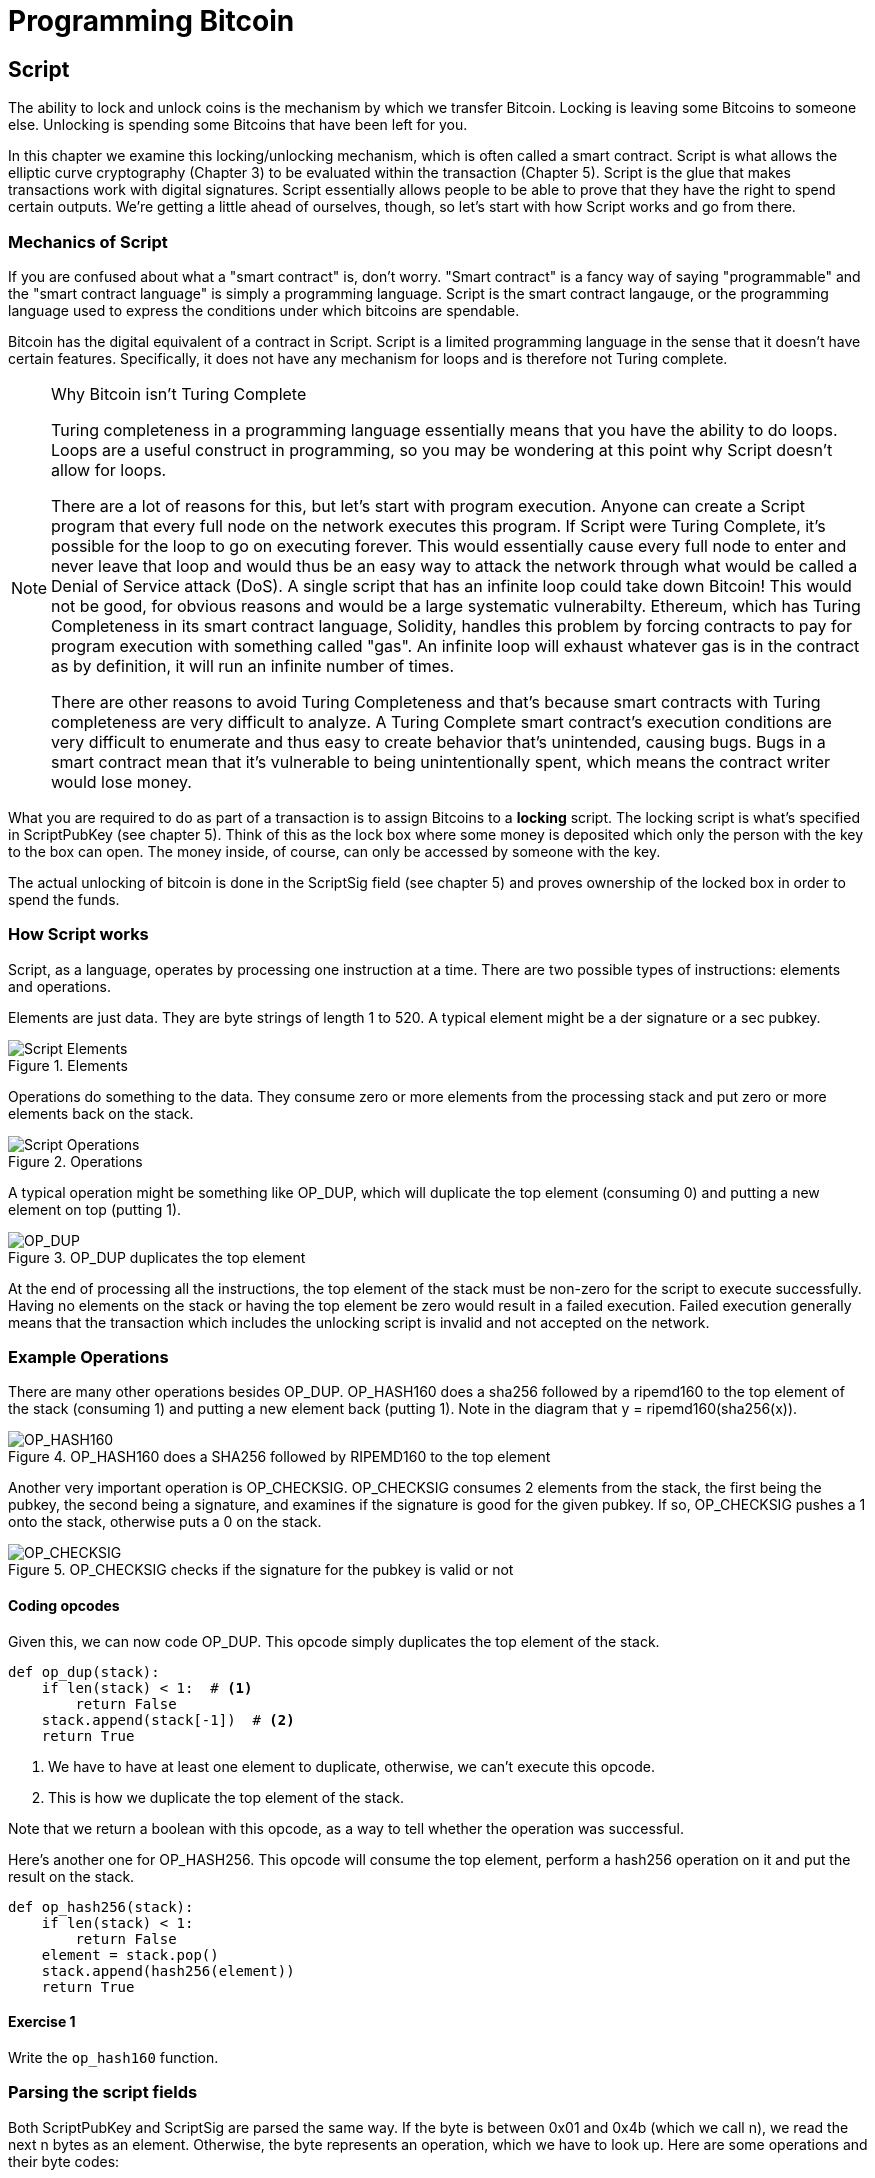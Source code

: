 = Programming Bitcoin
:imagesdir: images

[[chapter_script]]

== Script

[.lead]
The ability to lock and unlock coins is the mechanism by which we transfer Bitcoin. Locking is leaving some Bitcoins to someone else. Unlocking is spending some Bitcoins that have been left for you.

In this chapter we examine this locking/unlocking mechanism, which is often called a smart contract. Script is what allows the elliptic curve cryptography (Chapter 3) to be evaluated within the transaction (Chapter 5). Script is the glue that makes transactions work with digital signatures. Script essentially allows people to be able to prove that they have the right to spend certain outputs. We're getting a little ahead of ourselves, though, so let's start with how Script works and go from there.

=== Mechanics of Script

If you are confused about what a "smart contract" is, don't worry. "Smart contract" is a fancy way of saying "programmable" and the "smart contract language" is simply a programming language. Script is the smart contract langauge, or the programming language used to express the conditions under which bitcoins are spendable.

Bitcoin has the digital equivalent of a contract in Script. Script is a limited programming language in the sense that it doesn't have certain features. Specifically, it does not have any mechanism for loops and is therefore not Turing complete.

.Why Bitcoin isn't Turing Complete
[NOTE]
====
Turing completeness in a programming language essentially means that you have the ability to do loops. Loops are a useful construct in programming, so you may be wondering at this point why Script doesn't allow for loops.

There are a lot of reasons for this, but let's start with program execution. Anyone can create a Script program that every full node on the network executes this program. If Script were Turing Complete, it's possible for the loop to go on executing forever. This would essentially cause every full node to enter and never leave that loop and would thus be an easy way to attack the network through what would be called a Denial of Service attack (DoS). A single script that has an infinite loop could take down Bitcoin! This would not be good, for obvious reasons and would be a large systematic vulnerabilty. Ethereum, which has Turing Completeness in its smart contract language, Solidity, handles this problem by forcing contracts to pay for program execution with something called "gas". An infinite loop will exhaust whatever gas is in the contract as by definition, it will run an infinite number of times.

There are other reasons to avoid Turing Completeness and that's because smart contracts with Turing completeness are very difficult to analyze. A Turing Complete smart contract's execution conditions are very difficult to enumerate and thus easy to create behavior that's unintended, causing bugs. Bugs in a smart contract mean that it's vulnerable to being unintentionally spent, which means the contract writer would lose money.
====

What you are required to do as part of a transaction is to assign Bitcoins to a *locking* script. The locking script is what's specified in ScriptPubKey (see chapter 5). Think of this as the lock box where some money is deposited which only the person with the key to the box can open. The money inside, of course, can only be accessed by someone with the key.

The actual unlocking of bitcoin is done in the ScriptSig field (see chapter 5) and proves ownership of the locked box in order to spend the funds.

=== How Script works

Script, as a language, operates by processing one instruction at a time. There are two possible types of instructions: elements and operations.

Elements are just data. They are byte strings of length 1 to 520. A typical element might be a der signature or a sec pubkey.

.Elements
image::script1.png[Script Elements]

Operations do something to the data. They consume zero or more elements from the processing stack and put zero or more elements back on the stack.

.Operations
image::script2.png[Script Operations]

A typical operation might be something like OP_DUP, which will duplicate the top element (consuming 0) and putting a new element on top (putting 1).

.OP_DUP duplicates the top element
image::op_dup.png[OP_DUP]

At the end of processing all the instructions, the top element of the stack must be non-zero for the script to execute successfully. Having no elements on the stack or having the top element be zero would result in a failed execution. Failed execution generally means that the transaction which includes the unlocking script is invalid and not accepted on the network.

=== Example Operations

There are many other operations besides OP_DUP. OP_HASH160 does a sha256 followed by a ripemd160 to the top element of the stack (consuming 1) and putting a new element back (putting 1). Note in the diagram that y = ripemd160(sha256(x)).

.OP_HASH160 does a SHA256 followed by RIPEMD160 to the top element
image::op_hash160.png[OP_HASH160]

Another very important operation is OP_CHECKSIG. OP_CHECKSIG consumes 2 elements from the stack, the first being the pubkey, the second being a signature, and examines if the signature is good for the given pubkey. If so, OP_CHECKSIG pushes a 1 onto the stack, otherwise puts a 0 on the stack.

.OP_CHECKSIG checks if the signature for the pubkey is valid or not
image::op_checksig.png[OP_CHECKSIG]

==== Coding opcodes

Given this, we can now code OP_DUP. This opcode simply duplicates the top element of the stack.

[source,python]
----
def op_dup(stack):
    if len(stack) < 1:  # <1>
        return False
    stack.append(stack[-1])  # <2>
    return True
----
<1> We have to have at least one element to duplicate, otherwise, we can't execute this opcode.
<2> This is how we duplicate the top element of the stack.

Note that we return a boolean with this opcode, as a way to tell whether the operation was successful.

Here's another one for OP_HASH256. This opcode will consume the top element, perform a hash256 operation on it and put the result on the stack.


[source,python]
----
def op_hash256(stack):
    if len(stack) < 1:
        return False
    element = stack.pop()
    stack.append(hash256(element))
    return True
----

==== Exercise {counter:exercise}

Write the `op_hash160` function.

=== Parsing the script fields

Both ScriptPubKey and ScriptSig are parsed the same way. If the byte is between 0x01 and 0x4b (which we call n), we read the next n bytes as an element. Otherwise, the byte represents an operation, which we have to look up. Here are some operations and their byte codes:

* 0x00 - OP_0
* 0x51 - OP_1
* 0x60 - OP_16
* 0x75 - OP_DUP
* 0x93 - OP_ADD
* 0xa9 - OP_HASH160
* 0xac - OP_CHECKSIG

[NOTE]
.Longer than 75-byte elements
====
You might be wondering what would happen if you had an element that's greater than 0x4B (75 in decimal). There are specific 3 specific OP codes for this, namely, OP_PUSHDATA1, OP_PUSHDATA2 and OP_PUSHDATA4. OP_PUSHDATA1 means that the next byte contains how many bytes we need to read for the element. OP_PUSHDATA2 means that the next 2 bytes contain how many bytes we need to read for the element. OP_PUSHDATA4 means that the next 4 bytes contain how many bytes we need to read for the element.

Practically speaking, this means if we have an element that's between 76 and 255 bytes inclusive, we use OP_PUSHDATA1, length of the element, element. For anything between 128 bytes and 520 bytes inclusive, we use OP_PUSHDATA2. Anything larger than 520 bytes is actually not allowed by consensus, so OP_PUSHDATA4 is unnecessary.
====

There are many more and the full list can be found at http://wiki.bitcoin.it

==== Coding a Script parser and serializer

Given this rule, we can write a very basic parser. We assume that we have some lookup table that gives us what the name of a particular op code is in `OP_CODES`.

[source,python]
----
class Script:

    def __init__(self, instructions):
        self.instructions = instructions  # <1>

    @classmethod
    def parse(cls, s):
        length = read_varint(s)  # <2>
        instructions = []
        count = 0
        while count < length:  # <3>
            current = s.read(1)  # <4>
            count += 1
            current_byte = current[0]  # <5>
            if current_byte >= 1 and current_byte <= 75:  # <6>
                n = current_byte
                instructions.append(s.read(n))
                count += n
            elif current_byte == 76:  # <7>
                data_length = little_endian_to_int(s.read(1))
                instructions.append(s.read(data_length))
                count += data_length + 1
            elif current_byte == 77:  # <8>
                data_length = little_endian_to_int(s.read(2))
                instructions.append(s.read(data_length))
                count += data_length + 2
            else:  # <9>
                # we have an op code. set the current byte to op_code
                op_code = current_byte
                # add the op_code to the list of instructions
                instructions.append(op_code)
        if count != length:  # <10>
            raise SyntaxError('parsing script failed')
        return cls(instructions)
----
<1> Each instruction is either an opcode to be executed or an element to be pushed onto the stack.
<2> We get the length of the entire script.
<3> We need to go until the right amount of bytes are consumed
<4> The byte determines if we have an opcode or element
<5> This converts the byte into an integer in Python
<6> For a number between 1 to 75, we know the next n bytes are an element
<7> 76 is OP_PUSHDATA1, so the next byte tells us how many bytes to read
<8> 77 is OP_PUSHDATA2, so the next two bytes tell us how many bytes to read
<9> We have an opcode that we store.
<10> Script should have consumed exactly the length of bytes we expected, otherwise we raise an error.

We can similarly write a very basic serializer.

[source,python]
----
class Script:
...
    def raw_serialize(self):
        result = b''
        for instruction in self.instructions:
            if type(instruction) == int:  # <1>
                result += int_to_little_endian(instruction, 1)
            else:
                length = len(instruction)
                if length < 75:  # <2>
                    result += int_to_little_endian(length, 1)
                elif length > 75 and length < 0x100:  # <3>
                    result += int_to_little_endian(76, 1)
                    result += int_to_little_endian(length, 1)
                elif length >= 0x100 and length <= 520:  # <4>
                    result += int_to_little_endian(77, 1)
                    result += int_to_little_endian(length, 2)
                else:  # <5>
                    raise ValueError('too long an instruction')
                result += instruction
        return result

    def serialize(self):
        result = self.raw_serialize()
        total = len(result)
        return encode_varint(total) + result  # <6>
----
<1> If the instruction is an integer, we know that's an opcode.
<2> If the byte is between 1 and 75 inclusive, we just encode the length as a single byte
<3> For anything from 75 to 255, we put OP_PUSHDATA1 first, and then encode the length as a single byte
<4> For anything from 256 to 520, we put OP_PUSHDATA2 first, and then encode the length as two bytes in little endian.
<5> Any element longer than 520 bytes cannot be serialized.
<6> We prepend with the length of the entire script.

=== Combining the script fields

It's important to realize at this point that the lock box (ScriptPubKey) and the unlocking (ScriptSig) are in *different* transactions. Specifically, the lock box is where the bitcoins are received, the unlocking is where the bitcoins are spent. The input in the spending transaction *points to the receiving transaction*. Essentially, we have a situation like this:

.ScriptPubKey and ScriptSig
image::script3.png[ScriptPubKey and ScriptSig]

Since ScriptSig unlocks ScriptPubKey, we need a mechanism by which the two scripts combine. What we do in Bitcoin is take the items from ScriptSig and ScriptPubKey and combine them as above. The items from the ScriptSig go on top of all the items from ScriptPubKey. Each item is processed one at a time until no items are left to be processed or if the script exits early.

There are many types of standard scripts in Bitcoin including the following:

* p2pk - Pay-to-pubkey
* p2pkh - Pay-to-pubkey-hash
* p2sh - Pay-to-script-hash
* p2wpkh - Pay-to-witness-pubkey-hash
* p2wsh - Pay-to-witness-script-hash

Addresses are actually compressed ScriptPubKeys. Wallets know how to interpret various address types (p2pkh, p2sh, bech32) and create the appropriate ScriptPubKey. All of the above have a particular type of address format so people can pay to them.

To show exactly how all this works, we'll next take a look at the original script pay-to-pubkey

=== p2pk

Pay-to-pubkey (aka p2pk) was used more during the early days of bitcoin. Most coins thought to belong to Satoshi are in p2pk outputs. There are some limitations that we'll discuss below, but let's first focus on how p2pk works.

We learned back in chapter 3 how signing and verification work in ECDSA. Specifically, you need the message (z), the public key (P) and the signature (r,s). The mechanics of p2pk are simply that you send bitcoins to a public key and let the owner of the private key unlock through a signature and determine where the bitcoins should go. Effectively, the ScriptPubKey puts those bitcoins under the control of the private key owner.

Specifying where the bitcoins go is the job of the scriptPubKey. As stated above, this is the lock box that receive the bitcoins. The actual scriptPubKey looks like this:

.Pay-to-pubkey (p2pk) ScriptPubKey
image::p2pk1.png[P2PK ScriptPubKey]

Note the OP_CHECKSIG, as that will be very important. The ScriptSig is the part that unlocks the received bitcoins. The pubkey can be compressed or uncompressed, though early on in Bitcoin's history when p2pk was more prominent, uncompressed was the only one being used (see Chapter 4).

In the case of p2pk, the ScriptSig is just the signature.

.Pay-to-pubkey (p2pk) ScriptSig
image::p2pk2.png[P2PK ScriptSig]

The scriptPubKey and ScriptSig combine to make a processing stack that looks like this:

.p2pk Combined
image::p2pk3.png[P2PK Combination]

The two columns below are Items of Script and the actual stack. At the end of this processing, the top element in the stack must be non-zero to be considered a valid ScriptSig. The script items are processed one item at a time. We start with the items as combined above:

.p2pk Start
image::p2pk4.png[P2PK Start]

The first item is the signature, which is an element. This is data that goes on our stack.

.p2pk Step 1
image::p2pk5.png[P2PK Step 1]

The second item is the pubkey, which is also an element. This is again, data that goes on our stack.

.p2pk Step 2
image::p2pk6.png[P2PK Step 2]

OP_CHECKSIG consumes 2 stack items (pubkey and signature) and determines if they are valid for this transaction. OP_CHECKSIG will put a 1 back if the signature is valid, 0 if not. Assuming that the signature is valid for this public key, we have this situation:

.p2pk Step 3
image::p2pk7.png[P2PK End 1]

We're finished processing all the items of Script and we've ended with a single item on the stack which is non-zero (1 is definitely not 0). Therefore, this script is valid.

If we were to get an invalid signature, the result from OP_CHECKSIG would be zero, ending our script processing like this:

.p2pk End
image::p2pk8.png[P2PK End 2]

We end with a single item on the stack which is zero. This means the script is invalid and a transaction with this ScriptSig is invalid.

The script will validate if the signature is valid, but fail if the signature is not. Essentially, we are in a situation where the ScriptSig will only unlock the ScriptPubKey if the signature is valid for that public key. In other words, only someone with knowledge of the secret can produce a valid ScriptSig.

Incidentally, we can see here why ScriptPubKey is called ScriptPubKey. The public key in uncompressed SEC format is the main item in ScriptPubKey in p2pk (the other being a OP_CHECKSIG). Similarly, ScriptSig is named as such because p2pk is a single item which is the DER signature format.

=== Problems with p2pk

Pay-to-pub-key is pretty intuitive in the sense that there is a public key that anyone can send some bitcoins and a signature that can be produced by the owner of the private key to spend that amount. This works well, but there are some problems.

First, the public keys are long. We know from chapter 3 that SECP256K1 public points are 33 bytes in compressed and 65 bytes in uncompressed sec format. Unfortunately, you can't send the 33 or 65 bytes raw very easily. Most character encodings don't render certain byte ranges as they are control characters or newlines or similar. The sec format is typically rendered instead in hexadecimal, doubling the length (hex encodes 4 bits per character instead of 8). This makes the compressed and uncompressed formats 66 and 130 characters respectively, which is way bigger than most identifiers. To compound this, early Bitcoin transactions simply didn't use the compressed versions so the hexadecimal addresses were 130 characters each! This is not fun or easy for people to communicate by email, much less by voice!

That said, the original use-case for p2pk was for IP-to-IP payments where IP addresses were queried for their public keys, so communicating the public keys were done entirely via machine. Incidentally, this IP-to-IP payment system was phased out as it's not secure and prone to man-in-the-middle attacks.

.Why did Satoshi use the Uncompressed SEC format?
****
It seems the uncompressed SEC format doesn't make sense for Bitcoin given that block space is at a premium, so why did Satoshi use it? It turns out that Satoshi was utilizing the OpenSSL library to do the SEC format conversions and the OpenSSL library at the time Satoshi wrote Bitcoin (circa 2008) did not document the compressed format very well.

Later on, Pieter Wuille discovered that the compressed SEC format was existed inOpenSSL, did their use in Bitcoin become more common.
****

Second, because the public keys are long, this causes a more subtle problem. The UTXO set becomes bigger since this large public key has to be kept around and indexed to see if it's spendable. This may require more resources on the part of nodes.

Third, because we're storing the public key in the ScriptPubKey field, it's known to everyone. That means should ECDSA someday be broken, these outputs could be stolen. This is not a very big threat since ECDSA is used in a lot of applications besides Bitcoin and would affect all of those things, too. For example, quantum computing has the potential to break RSA and ECDSA, so having something else in addition to protect these outputs would be more secure.

For these reasons p2pk is not really used currently on the network.

=== Solving the problems with p2pkh

Pay-to-pubkey-hash has a bunch of advantages over p2pk:

1. The addresses are shorter.
2. It's additionally protected by SHA256 and RIPEMD160.

Addresses are shorter due to the use of the SHA256 and RIPEMD160 hashing algorithms. We utilize both in succession and call that HASH160. The result of HASH160 is 160-bits or 20 bytes, which can be encoded into an address.

The actual result is an address that you may have seen on the Bitcoin network, something that looks like this:

1BgGZ9tcN4rm9KBzDn7KprQz87SZ26SAMH

This address actually has within it the 20 bytes in hex that look like this:

751e76e8199196d454941c45d1b3a323f1433bd6

These 20 bytes are the result of doing a HASH160 operation on this (compressed) SEC public key:

0279be667ef9dcbbac55a06295ce870b07029bfcdb2dce28d959f2815b16f81798

=== p2pkh

Pay-to-pubkey-hash (aka p2pkh) was used during early days of bitcoin, though not nearly as much as p2pk.

Once again, the lockbox where the bitcoins go is the job of the ScriptPubKey. The actual ScriptPubKey looks like this:

.Pay-to-pubkey-hash (p2pkh) ScriptPubKey
image::p2pkh1.png[P2PKH ScriptPubKey]

Note that OP_CHECKSIG is still here and OP_HASH160 makes an appearance. Also note that the sec pubkey has disappeared and has been replaced by a 20 byte hash. There is also a new op code that you haven't seen before, OP_EQUALVERIFY.

The ScriptSig, or the unlocking part of the script looks like this:

.Pay-to-pubkey-hash (p2pkh) ScriptSig
image::p2pkh2.png[P2PKH ScriptSig]

As in p2pk, the ScriptSig has the DER signature. Unlike p2pk, however, the ScriptSig now also has the SEC pubkey. In essence, the pubkey has moved from ScriptPubKey to ScriptSig.

The ScriptPubKey and ScriptSig combine to make a processing list of items that need processing that looks like this:

.p2pkh Combined
image::p2pkh3.png[P2PKH Combination]

At this point, the script is processed one item at a time. We start with the items as above.

.p2pkh Start
image::p2pkh4.png[P2PKH Start]

The first two items are elements, so they go straight on the stack.

.p2pkh Step 1
image::p2pkh5.png[P2PKH Step 1]

OP_DUP duplicates the top element, so we end up with this:

.p2pkh Step 2
image::p2pkh6.png[P2PKH Step 2]

OP_HASH160 will take the top element and perform the HASH160 operation on it (sha256 followed by ripemd160), creating a 20-byte hash like so:

.p2pkh Step 3
image::p2pkh7.png[P2PKH Step 3]

The next item on the stack is an element, thus goes straight on the stack.

.p2pkh Step 4
image::p2pkh8.png[P2PKH Step 4]

We are now at OP_EQUALVERIFY. What this op code does is it consumes the top two elements and sees if they're equal. If they are equal, then the script processing proceeds. If they are not equal, the script stops immediately and is considered invalid. We assume here that they're equal, leading to this:

.p2pkh Step 5
image::p2pkh9.png[P2PKH Step 5]

We are now at exactly where we were in during the OP_CHECKSIG part of processing p2pk. Once again, we assume that the signature is valid:

.p2pkh End
image::p2pkh10.png[P2PKH End]

There are two ways this script can fail. If you provide a public key that does not HASH160 to the 20-byte hash in the ScriptPubKey, the script will fail at OP_EQUALVERIFY. The other fail condition is if you do provide the right public key, but an invalid signature. That would end the script with a 0 at the end, failing the script.

This is why we call this type of script pay-to-pubkey-*hash*. The ScriptPubKey has the 20-byte hash of the public key and not the public key itself. We are locking Bitcoins to a *hash* of the public key and are responsible for revealing the public key as part of spending the output in our ScriptSig.

The major advantage is that the ScriptPubKey is shorter (just 25 bytes) and a hacker would not only have to solve the Discrete Log problem in ECDSA, but also figure out a way to find pre-images of both RIPEMD160 and SHA256.

=== Scripts can be arbitrarily constructed

Note that scripts can essentially be anything. Script is a smart contract language and you can express the conditions under which the bitcoins can be unlocked in any manner that you wish. The one limitation is that there is nothing that lets you do anything like loops due to the lack of Turing Completeness. Here is an example ScriptPubKey:

.Example ScriptPubKey
image::ex1.png[Example 1 ScriptPubKey]

Here's a ScriptSig that will unlock the above.

.Example ScriptSig
image::ex2.png[Example 1 ScriptSig]

The combination will look like this:

.Example Combined
image::ex3.png[Example 1 Combination]

This is how the script processing will start:

.Example Start
image::ex4.png[Example 1 Start]

OP_4 will put a 4 on the stack

.Example Step 1
image::ex5.png[Example 1 Step 1]

OP_5 will likewise put a 5 on the stack.

.Example Step 2
image::ex6.png[Example 1 Step 2]

OP_ADD will consume the top two items of the stack, add them together and put back the sum.

.Example Step 3
image::ex7.png[Example 1 Step 3]

OP_9 will put a 9 on the stack

.Example Step 4
image::ex8.png[Example 1 Step 4]

OP_EQUAL will consume 2 items and put a 1 back if equal, 0 back if not.

.Example End
image::ex9.png[Example 1 End]

Note that this isn't particularly hard to figure out and requires no signature. As a result, this sort of script is vulnerable to being taken by pretty much anyone. Think of this as a lock box with a very flimsy lock that anyone can break into. It turns out that most transactions have some signature component in them as a script without some signature component is very easily stolen.

Of course, after it's been spent, included in a block and thus secured by proof-of-work, these coins are no longer as easily spendable. They would have to reverse proof-of-work, which is expensive (Chapter 9).

==== Exercise {counter:exercise}

Create a ScriptSig that can unlock this ScriptPubKey. Note OP_MUL multiplies the top two elements of the stack.

.Exercise 1
image::exercise1.png[Exercise 1]

==== Utilty of Scripts

The previous exercise was a bit of a cheat as OP_MUL is no longer allowed on the Bitcoin network. Version 0.3.5 of Bitcoin disabled a lot of different OP codes as anything that had even a little bit of potential to create vulnerabilties on the network were disabled. The main culprits were a couple of bugs related to OP_LSHIFT.

This is just as well since most of the functionality in Script is actually not utilized very much. From a software maintainence standpoint, this is not a great situation as the code has to be maintained despite its lack of usage. This is why Bitcoin is moving more towards simplifying the smart contract language and not expanding it (Scriptless Scripts, for example). This is a way to make Bitcoin more secure.

This is in stark contrast to other projects which try to expand their smart contract languages.

==== Exercise {counter:exercise}

Figure out what this script is doing:

.Exercise 2
image::exercise2.png[Exercise 2]

==== SHA1 Piñata

In 2013, Peter Todd created a script very similar to the exercise above and put some Bitcoins into it to create an economic incentive for people to find hash collisions. The donations reached 2.49153717 BTC and when Google actually found a hash collision for SHA1 in February of 2017, this script was promptly redeemed. The transaction output was 2.48 coins which was $2848.88 USD at the time.

Peter created more piñatas for SHA256, HASH256 and HASH160, which add economic incentives to break these hashing functions.

=== Conclusion

We've covered Script and how it works. We can now proceed to the actual creation and validation of transactions.